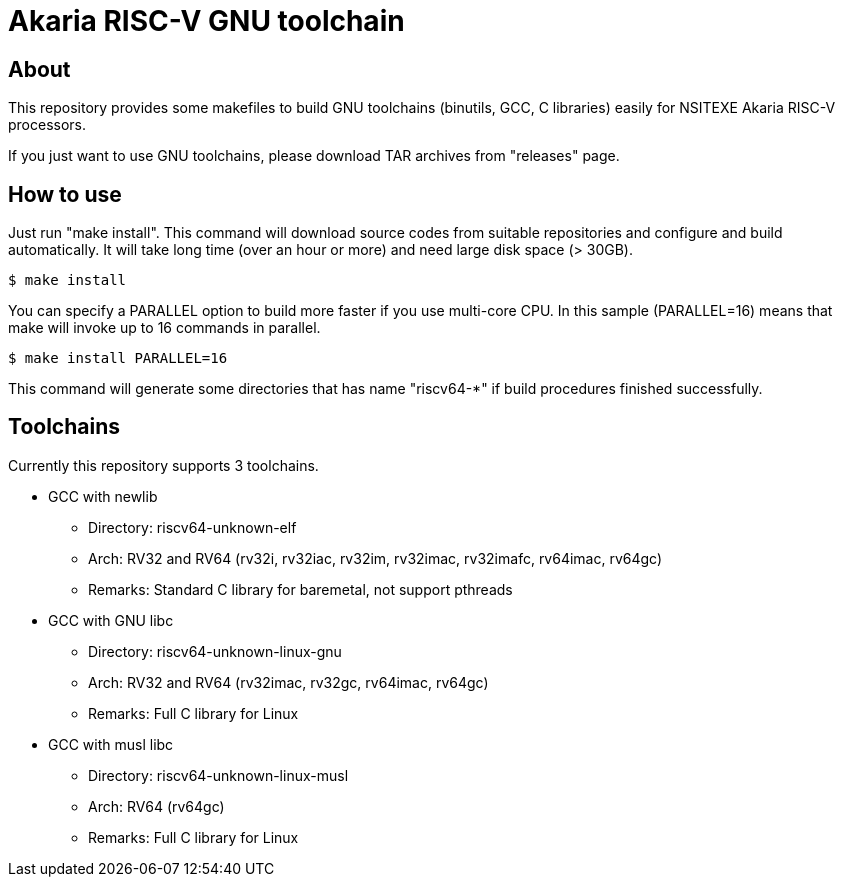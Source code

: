 = Akaria RISC-V GNU toolchain

== About

This repository provides some makefiles to build GNU toolchains (binutils, GCC, C libraries) easily for NSITEXE Akaria RISC-V processors.

If you just want to use GNU toolchains, please download TAR archives from "releases" page.


== How to use

Just run "make install".
This command will download source codes from suitable repositories and configure and build automatically.
It will take long time (over an hour or more) and need large disk space (> 30GB).

[source,sh]
----
$ make install
----

You can specify a PARALLEL option to build more faster if you use multi-core CPU.
In this sample (PARALLEL=16) means that make will invoke up to 16 commands in parallel.


[source,sh]
----
$ make install PARALLEL=16
----

This command will generate some directories that has name "riscv64-*" if build procedures finished successfully.

== Toolchains

Currently this repository supports 3 toolchains.

* GCC with newlib
  ** Directory: riscv64-unknown-elf
  ** Arch: RV32 and RV64 (rv32i, rv32iac, rv32im, rv32imac, rv32imafc, rv64imac, rv64gc)
  ** Remarks: Standard C library for baremetal, not support pthreads
* GCC with GNU libc
  ** Directory: riscv64-unknown-linux-gnu
  ** Arch: RV32 and RV64 (rv32imac, rv32gc, rv64imac, rv64gc)
  ** Remarks: Full C library for Linux
* GCC with musl libc
  ** Directory: riscv64-unknown-linux-musl
  ** Arch: RV64 (rv64gc)
  ** Remarks: Full C library for Linux
​
